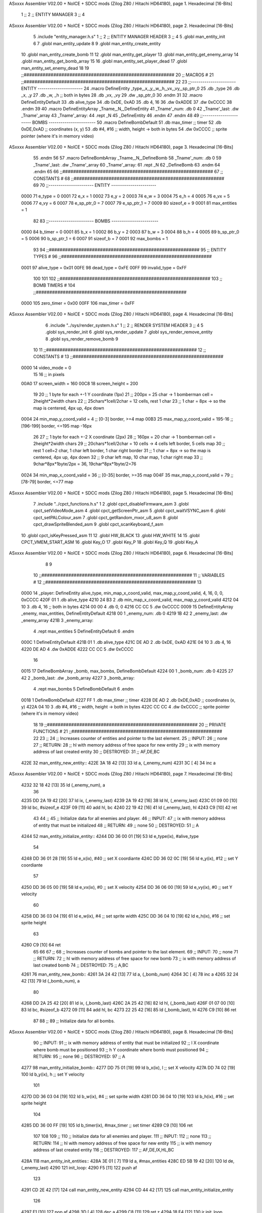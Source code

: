ASxxxx Assembler V02.00 + NoICE + SDCC mods  (Zilog Z80 / Hitachi HD64180), page 1.
Hexadecimal [16-Bits]



                              1 ;;
                              2 ;;  ENTITY MANAGER
                              3 ;;
                              4 
ASxxxx Assembler V02.00 + NoICE + SDCC mods  (Zilog Z80 / Hitachi HD64180), page 2.
Hexadecimal [16-Bits]



                              5 .include "entity_manager.h.s"
                              1 ;;
                              2 ;;  ENTITY MANAGER HEADER
                              3 ;;
                              4 
                              5 .globl  man_entity_init
                              6 
                              7 .globl  man_entity_update
                              8 
                              9 .globl  man_entity_create_entity
                             10 .globl  man_entity_create_bomb
                             11 
                             12 .globl  man_entity_get_player
                             13 .globl  man_entity_get_enemy_array
                             14 .globl  man_entity_get_bomb_array
                             15 
                             16 .globl  man_entity_set_player_dead
                             17 .globl  man_entity_set_enemy_dead
                             18 
                             19 ;;########################################################
                             20 ;;                        MACROS                         #              
                             21 ;;########################################################
                             22 
                             23 ;;-----------------------  ENTITY  -----------------------
                             24 .macro DefineEntity _type,_x,_y,_w,_h,_vx,_vy,_sp_ptr_0
                             25     .db _type
                             26     .db _x, _y
                             27     .db _w, _h      ;; both in bytes
                             28     .db _vx, _vy    
                             29     .dw _sp_ptr_0
                             30 .endm
                             31 
                             32 .macro DefineEntityDefault
                             33     .db alive_type
                             34     .db 0xDE, 0xAD
                             35     .db 4, 16  
                             36     .dw 0xADDE 
                             37     .dw 0xCCCC
                             38 .endm
                             39 
                             40 .macro DefineEntityArray _Tname,_N,_DefineEntity
                             41     _Tname'_num:    .db 0    
                             42     _Tname'_last:   .dw _Tname'_array
                             43     _Tname'_array: 
                             44     .rept _N    
                             45         _DefineEntity
                             46     .endm
                             47 .endm
                             48 
                             49 ;;-----------------------  BOMBS  ------------------------
                             50 .macro DefineBombDefault    
                             51     .db max_timer   ;; timer    
                             52     .db 0xDE,0xAD   ;; coordinates (x, y)
                             53     .db #4, #16     ;; width, height -> both in bytes    
                             54     .dw 0xCCCC      ;; sprite  pointer (where it's in memory video)
ASxxxx Assembler V02.00 + NoICE + SDCC mods  (Zilog Z80 / Hitachi HD64180), page 3.
Hexadecimal [16-Bits]



                             55 .endm
                             56 
                             57 .macro DefineBombArray _Tname,_N,_DefineBomb
                             58     _Tname'_num:    .db 0    
                             59     _Tname'_last:   .dw _Tname'_array
                             60     _Tname'_array: 
                             61     .rept _N    
                             62         _DefineBomb
                             63     .endm
                             64 .endm
                             65 
                             66 ;;########################################################
                             67 ;;                       CONSTANTS                       #             
                             68 ;;########################################################
                             69 
                             70 ;;-----------------------  ENTITY  -----------------------
                     0000    71 e_type = 0
                     0001    72 e_x = 1
                     0002    73 e_y = 2
                     0003    74 e_w = 3
                     0004    75 e_h = 4
                     0005    76 e_vx = 5
                     0006    77 e_vy = 6
                     0007    78 e_sp_ptr_0 = 7
                     0007    79 e_sp_ptr_1 = 7
                     0009    80 sizeof_e = 9
                     0001    81 max_entities = 1
                             82 
                             83 ;;-----------------------  BOMBS  ------------------------
                     0000    84 b_timer = 0
                     0001    85 b_x = 1
                     0002    86 b_y = 2
                     0003    87 b_w = 3
                     0004    88 b_h = 4
                     0005    89 b_sp_ptr_0 = 5
                     0006    90 b_sp_ptr_1 = 6
                     0007    91 sizeof_b = 7
                     0001    92 max_bombs = 1
                             93 
                             94 ;;########################################################
                             95 ;;                      ENTITY TYPES                     #             
                             96 ;;########################################################
                     0001    97 alive_type = 0x01
                     00FE    98 dead_type = 0xFE
                     00FF    99 invalid_type = 0xFF
                            100 
                            101 
                            102 ;;########################################################
                            103 ;;                       BOMB TIMERS                     #             
                            104 ;;########################################################
                     0000   105 zero_timer = 0x00
                     00FF   106 max_timer = 0xFF
ASxxxx Assembler V02.00 + NoICE + SDCC mods  (Zilog Z80 / Hitachi HD64180), page 4.
Hexadecimal [16-Bits]



                              6 .include "../sys/render_system.h.s"
                              1 ;;
                              2 ;;  RENDER SYSTEM HEADER
                              3 ;;
                              4 
                              5 .globl  sys_render_init
                              6 .globl  sys_render_update
                              7 .globl  sys_render_remove_entity
                              8 .globl  sys_render_remove_bomb
                              9 
                             10 
                             11 ;;########################################################
                             12 ;;                       CONSTANTS                       #             
                             13 ;;########################################################
                     0000    14 video_mode = 0
                             15 
                             16 ;; in pixels
                     00A0    17 screen_width = 160
                     00C8    18 screen_height = 200
                             19 
                             20 ;;  1 byte for each +-1 Y coordinate (1px)
                             21 ;;  200px = 25 char -> 1 bomberman cell = 2height*2width chars
                             22 ;;  25chars*1cell/2char = 12 cells, rest 1 char
                             23 ;;  1 char = 8px -> so the map is centered, 4px up, 4px down
                     0004    24 min_map_y_coord_valid = 4      ;;  [0-3] border, >=4 map
                     00B3    25 max_map_y_coord_valid = 195-16    ;;  [196-199] border, <=195 map -16px
                             26 
                             27 ;;  1 byte for each +-2 X coordinate (2px)
                             28 ;;  160px = 20 char -> 1 bomberman cell = 2height*2width chars
                             29 ;;  20chars*1cell/2char = 10 cells -> 4 cells left border, 5 cells map
                             30 ;;  rest 1 cell=2 char, 1 char left border, 1 char right border
                             31 ;;  1 char = 8px -> so the map is centered, 4px up, 4px down
                             32 ;;  9 char left map, 10 char map, 1 char right map
                             33 ;;  9char*8px*1byte/2px = 36, 19char*8px*1byte/2=76
                     0024    34 min_map_x_coord_valid = 36      ;;  [0-35] border, >=35 map
                     004F    35 max_map_x_coord_valid = 79    ;;  [78-79] border, <=77 map
ASxxxx Assembler V02.00 + NoICE + SDCC mods  (Zilog Z80 / Hitachi HD64180), page 5.
Hexadecimal [16-Bits]



                              7 .include "../cpct_functions.h.s"
                              1 
                              2 .globl  cpct_disableFirmware_asm
                              3 .globl  cpct_setVideoMode_asm
                              4 .globl  cpct_getScreenPtr_asm
                              5 .globl  cpct_waitVSYNC_asm
                              6 .globl  cpct_setPALColour_asm
                              7 .globl  cpct_getRandom_mxor_u8_asm
                              8 .globl  cpct_drawSpriteBlended_asm
                              9 .globl  cpct_scanKeyboard_f_asm
                             10 .globl  cpct_isKeyPressed_asm
                             11 
                             12 .globl  HW_BLACK
                             13 .globl  HW_WHITE
                             14 
                             15 .globl  CPCT_VMEM_START_ASM
                             16 .globl  Key_O
                             17 .globl  Key_P
                             18 .globl  Key_Q
                             19 .globl  Key_A
ASxxxx Assembler V02.00 + NoICE + SDCC mods  (Zilog Z80 / Hitachi HD64180), page 6.
Hexadecimal [16-Bits]



                              8 
                              9 
                             10 ;;########################################################
                             11 ;;                        VARIABLES                      #             
                             12 ;;########################################################
                             13 
   0000                      14 _player:  DefineEntity alive_type, min_map_x_coord_valid, max_map_y_coord_valid, 4, 16, 0, 0, 0xCCCC
   420F 01                    1     .db alive_type
   4210 24 B3                 2     .db min_map_x_coord_valid, max_map_y_coord_valid
   4212 04 10                 3     .db 4, 16      ;; both in bytes
   4214 00 00                 4     .db 0, 0    
   4216 CC CC                 5     .dw 0xCCCC
   0009                      15 DefineEntityArray _enemy, max_entities, DefineEntityDefault
   4218 00                    1     _enemy_num:    .db 0    
   4219 1B 42                 2     _enemy_last:   .dw _enemy_array
   421B                       3     _enemy_array: 
                              4     .rept max_entities    
                              5         DefineEntityDefault
                              6     .endm
   000C                       1         DefineEntityDefault
   421B 01                    1     .db alive_type
   421C DE AD                 2     .db 0xDE, 0xAD
   421E 04 10                 3     .db 4, 16  
   4220 DE AD                 4     .dw 0xADDE 
   4222 CC CC                 5     .dw 0xCCCC
                             16 
   0015                      17 DefineBombArray _bomb, max_bombs, DefineBombDefault
   4224 00                    1     _bomb_num:    .db 0    
   4225 27 42                 2     _bomb_last:   .dw _bomb_array
   4227                       3     _bomb_array: 
                              4     .rept max_bombs    
                              5         DefineBombDefault
                              6     .endm
   0018                       1         DefineBombDefault
   4227 FF                    1     .db max_timer   ;; timer    
   4228 DE AD                 2     .db 0xDE,0xAD   ;; coordinates (x, y)
   422A 04 10                 3     .db #4, #16     ;; width, height -> both in bytes    
   422C CC CC                 4     .dw 0xCCCC      ;; sprite  pointer (where it's in memory video)
                             18 
                             19 ;;########################################################
                             20 ;;                   PRIVATE FUNCTIONS                   #             
                             21 ;;########################################################
                             22 
                             23 ;;
                             24 ;;  Increases counter of entities and pointer to the last element.
                             25 ;;  INPUT:
                             26 ;;    none
                             27 ;;  RETURN: 
                             28 ;;    hl with memory address of free space for new entity
                             29 ;;    ix with memory address of last created entity
                             30 ;;  DESTROYED:
                             31 ;;    AF,DE,BC
   422E                      32 man_entity_new_entity::
   422E 3A 18 42      [13]   33   ld    a, (_enemy_num)
   4231 3C            [ 4]   34   inc   a
ASxxxx Assembler V02.00 + NoICE + SDCC mods  (Zilog Z80 / Hitachi HD64180), page 7.
Hexadecimal [16-Bits]



   4232 32 18 42      [13]   35   ld    (_enemy_num), a
                             36 
   4235 DD 2A 19 42   [20]   37   ld    ix, (_enemy_last)    
   4239 2A 19 42      [16]   38   ld    hl, (_enemy_last)    
   423C 01 09 00      [10]   39   ld    bc, #sizeof_e
   423F 09            [11]   40   add   hl, bc
   4240 22 19 42      [16]   41   ld    (_enemy_last), hl
   4243 C9            [10]   42   ret
                             43 
                             44 ;;
                             45 ;;  Initialize data for all enemies and player.
                             46 ;;  INPUT:
                             47 ;;    ix with memory address of entity that must be initialized
                             48 ;;  RETURN: 
                             49 ;;    none
                             50 ;;  DESTROYED:
                             51 ;;    A
   4244                      52 man_entity_initialize_entity::  
   4244 DD 36 00 01   [19]   53   ld    e_type(ix), #alive_type  
                             54   
   4248 DD 36 01 28   [19]   55   ld    e_x(ix), #40          ;; set X coordiante
   424C DD 36 02 0C   [19]   56   ld    e_y(ix), #12           ;; set Y coordiante
                             57 
   4250 DD 36 05 00   [19]   58   ld    e_vx(ix), #0         ;; set X velocity  
   4254 DD 36 06 00   [19]   59   ld    e_vy(ix), #0          ;; set Y velocity    
                             60   
   4258 DD 36 03 04   [19]   61   ld    e_w(ix), #4           ;; set sprite width
   425C DD 36 04 10   [19]   62   ld    e_h(ix), #16          ;; set sprite height
                             63 
   4260 C9            [10]   64   ret
                             65 
                             66 
                             67 ;;
                             68 ;;  Increases counter of bombs and pointer to the last element.
                             69 ;;  INPUT:
                             70 ;;    none
                             71 ;;  RETURN: 
                             72 ;;    hl with memory address of free space for new bomb
                             73 ;;    ix with memory address of last created bomb
                             74 ;;  DESTROYED:
                             75 ;;    A,BC
   4261                      76 man_entity_new_bomb::
   4261 3A 24 42      [13]   77   ld    a, (_bomb_num)
   4264 3C            [ 4]   78   inc   a
   4265 32 24 42      [13]   79   ld    (_bomb_num), a
                             80 
   4268 DD 2A 25 42   [20]   81   ld    ix, (_bomb_last)    
   426C 2A 25 42      [16]   82   ld    hl, (_bomb_last)    
   426F 01 07 00      [10]   83   ld    bc, #sizeof_b
   4272 09            [11]   84   add   hl, bc
   4273 22 25 42      [16]   85   ld    (_bomb_last), hl
   4276 C9            [10]   86   ret
                             87 
                             88 ;;
                             89 ;;  Initialize data for all bombs.
ASxxxx Assembler V02.00 + NoICE + SDCC mods  (Zilog Z80 / Hitachi HD64180), page 8.
Hexadecimal [16-Bits]



                             90 ;;  INPUT:
                             91 ;;    ix  with memory address of entity that must be initialized
                             92 ;;    l   X coordinate where bomb must be positioned
                             93 ;;    h   Y coordinate where bomb must positioned
                             94 ;;  RETURN: 
                             95 ;;    none
                             96 ;;  DESTROYED:
                             97 ;;    A
   4277                      98 man_entity_initialize_bomb::    
   4277 DD 75 01      [19]   99   ld    b_x(ix), l                  ;; set X velocity  
   427A DD 74 02      [19]  100   ld    b_y(ix), h                  ;; set Y velocity    
                            101   
   427D DD 36 03 04   [19]  102   ld    b_w(ix), #4                 ;; set sprite width
   4281 DD 36 04 10   [19]  103   ld    b_h(ix), #16                ;; set sprite height
                            104       
   4285 DD 36 00 FF   [19]  105   ld    b_timer(ix), #max_timer     ;; set timer
   4289 C9            [10]  106   ret
                            107 
                            108 
                            109 ;;
                            110 ;;  Initialize data for all enemies and player.
                            111 ;;  INPUT:
                            112 ;;    none
                            113 ;;  RETURN: 
                            114 ;;    hl with memory address of free space for new entity
                            115 ;;    ix with memory address of last created entity
                            116 ;;  DESTROYED:
                            117 ;;    AF,DE,IX,HL,BC
   428A                     118 man_entity_init_entities::
   428A 3E 01         [ 7]  119   ld    a, #max_entities
   428C ED 5B 19 42   [20]  120   ld    de, (_enemy_last)
   4290                     121 init_loop:
   4290 F5            [11]  122   push  af
                            123   
   4291 CD 2E 42      [17]  124   call  man_entity_new_entity
   4294 CD 44 42      [17]  125   call  man_entity_initialize_entity
                            126   
   4297 F1            [10]  127   pop   af
   4298 3D            [ 4]  128   dec   a
   4299 C8            [11]  129   ret   z
   429A 18 F4         [12]  130   jr    init_loop
                            131 
                            132 ;;
                            133 ;;  Reset bombs data
                            134 ;;  INPUT:
                            135 ;;    none
                            136 ;;  RETURN: 
                            137 ;;    none
                            138 ;;  DESTROYED:
                            139 ;;    A,HL
   429C                     140 man_entity_init_bombs::
   429C 3E 00         [ 7]  141   ld    a, #0
   429E 32 24 42      [13]  142   ld    (_bomb_num), a
                            143 
   42A1 21 27 42      [10]  144   ld    hl, #_bomb_array
ASxxxx Assembler V02.00 + NoICE + SDCC mods  (Zilog Z80 / Hitachi HD64180), page 9.
Hexadecimal [16-Bits]



   42A4 22 25 42      [16]  145   ld    (_bomb_last), hl
   42A7 C9            [10]  146   ret
                            147 
                            148 
   42A8                     149 man_entity_player_update::
   42A8 C9            [10]  150   ret
                            151 
   42A9                     152 man_entity_enemies_update::
   42A9 DD 21 1B 42   [14]  153   ld    ix, #_enemy_array
   42AD 3A 18 42      [13]  154   ld     a, (_enemy_num)
   42B0 B7            [ 4]  155   or     a
   42B1 C8            [11]  156   ret    z
                            157 
   42B2                     158   enemies_update_loop:
   42B2 F5            [11]  159     push  af
                            160     
   42B3 DD 7E 00      [19]  161     ld    a, e_type(ix)         ;; load type of entity
   42B6 E6 FE         [ 7]  162     and    #dead_type            ;; entity_type AND dead_type
                            163 
   42B8 28 2F         [12]  164     jr    z, enemies_increase_index
   42BA CD 0D 42      [17]  165     call  sys_render_remove_entity
                            166 
                            167     ;; _last_element_ptr now points to the last entity in the array
                            168     ;; si A=02, al hacer A-sizeOf, puede pasar por debajo de 0 -> FE por ejemplo, lo cual debería restar
   42BD 3A 19 42      [13]  169     ld    a, (_enemy_last)
   42C0 D6 09         [ 7]  170     sub   #sizeof_e
   42C2 32 19 42      [13]  171     ld    (_enemy_last), a
   42C5 DA CB 42      [10]  172     jp    c, enemies_overflow_update
   42C8 C3 D2 42      [10]  173     jp    enemies_no_overflow_update    
                            174     
   42CB                     175   enemies_overflow_update:
   42CB 3A 1A 42      [13]  176     ld    a, (_enemy_last+1)
   42CE 3D            [ 4]  177     dec   a
   42CF 32 1A 42      [13]  178     ld    (_enemy_last+1), a
                            179 
   42D2                     180   enemies_no_overflow_update:
                            181     ;; move the last element to the hole left by the dead entity
   42D2 DD E5         [15]  182     push  ix  
   42D4 E1            [10]  183     pop   hl
   42D5 01 09 00      [10]  184     ld    bc, #sizeof_e       
   42D8 ED 5B 19 42   [20]  185     ld    de, (_enemy_last)
   42DC EB            [ 4]  186     ex    de, hl
   42DD ED B0         [21]  187     ldir                        
                            188     
   42DF 3A 18 42      [13]  189     ld    a, (_enemy_num)
   42E2 3D            [ 4]  190     dec   a
   42E3 32 18 42      [13]  191     ld    (_enemy_num), a  
                            192 
   42E6 C3 EE 42      [10]  193     jp    enemies_continue_update
                            194 
   42E9                     195   enemies_increase_index:
   42E9 01 09 00      [10]  196     ld    bc, #sizeof_e
   42EC DD 09         [15]  197     add   ix, bc
   42EE                     198   enemies_continue_update:
   42EE F1            [10]  199     pop   af
ASxxxx Assembler V02.00 + NoICE + SDCC mods  (Zilog Z80 / Hitachi HD64180), page 10.
Hexadecimal [16-Bits]



   42EF 3D            [ 4]  200     dec   a
   42F0 C8            [11]  201     ret   z
   42F1 C3 B2 42      [10]  202     jp    enemies_update_loop
   42F4 C9            [10]  203   ret
                            204 
   42F5                     205 man_entity_bombs_update::
   42F5 DD 21 1B 42   [14]  206   ld    ix, #_enemy_array
   42F9 3A 18 42      [13]  207   ld     a, (_enemy_num)
   42FC B7            [ 4]  208   or     a
   42FD C8            [11]  209   ret    z
                            210 
   42FE                     211   bombs_update_loop:
   42FE F5            [11]  212     push  af
                            213     
   42FF DD 7E 00      [19]  214     ld    a, b_timer(ix)         ;; load timer of bomb
   4302 E6 00         [ 7]  215     and   #zero_timer            ;; _bomb_timer AND zero_timer
                            216 
   4304 28 2F         [12]  217     jr    z, bombs_increase_index
   4306 CD 0E 42      [17]  218     call  sys_render_remove_bomb
                            219 
                            220     ;; _last_element_ptr now points to the last entity in the array
                            221     ;; si A=02, al hacer A-sizeOf, puede pasar por debajo de 0 -> FE por ejemplo, lo cual debería restar
   4309 3A 19 42      [13]  222     ld    a, (_enemy_last)
   430C D6 09         [ 7]  223     sub   #sizeof_e
   430E 32 19 42      [13]  224     ld    (_enemy_last), a
   4311 DA 17 43      [10]  225     jp    c, bombs_overflow_update
   4314 C3 1E 43      [10]  226     jp    bombs_no_overflow_update    
                            227     
   4317                     228   bombs_overflow_update:
   4317 3A 26 42      [13]  229     ld    a, (_bomb_last+1)
   431A 3D            [ 4]  230     dec   a
   431B 32 26 42      [13]  231     ld    (_bomb_last+1), a
                            232 
   431E                     233   bombs_no_overflow_update:
                            234     ;; move the last element to the hole left by the dead entity
   431E DD E5         [15]  235     push  ix  
   4320 E1            [10]  236     pop   hl
   4321 01 07 00      [10]  237     ld    bc, #sizeof_b       
   4324 ED 5B 25 42   [20]  238     ld    de, (_bomb_last)
   4328 EB            [ 4]  239     ex    de, hl
   4329 ED B0         [21]  240     ldir                        
                            241     
   432B 3A 24 42      [13]  242     ld    a, (_bomb_num)
   432E 3D            [ 4]  243     dec   a
   432F 32 24 42      [13]  244     ld    (_bomb_num), a  
                            245 
   4332 C3 3A 43      [10]  246     jp    bombs_continue_update
                            247 
   4335                     248   bombs_increase_index:
   4335 01 07 00      [10]  249     ld    bc, #sizeof_b
   4338 DD 09         [15]  250     add   ix, bc
   433A                     251   bombs_continue_update:
   433A F1            [10]  252     pop   af
   433B 3D            [ 4]  253     dec   a
   433C C8            [11]  254     ret   z
ASxxxx Assembler V02.00 + NoICE + SDCC mods  (Zilog Z80 / Hitachi HD64180), page 11.
Hexadecimal [16-Bits]



   433D C3 FE 42      [10]  255     jp    bombs_update_loop  
   4340 C9            [10]  256   ret
                            257 
                            258 ;;########################################################
                            259 ;;                   PUBLIC FUNCTIONS                    #             
                            260 ;;########################################################
                            261 
                            262 ;;
                            263 ;;  Initialize data for all enemies, player and reset bombs data.
                            264 ;;  INPUT:
                            265 ;;    none
                            266 ;;  RETURN: 
                            267 ;;    none
                            268 ;;  DESTROYED:
                            269 ;;    AF,DE,IX,HL,BC
   4341                     270 man_entity_init::
   4341 CD 8A 42      [17]  271   call  man_entity_init_entities
   4344 CD 9C 42      [17]  272   call  man_entity_init_bombs
   4347 C9            [10]  273   ret
                            274 
                            275 
                            276 ;;
                            277 ;;  INPUT:
                            278 ;;    none
                            279 ;;  RETURN: 
                            280 ;;    none
                            281 ;;  DESTROYED:
                            282 ;;    AF,DE,IX,HL,BC
   4348                     283 man_entity_update::
   4348 CD A8 42      [17]  284   call  man_entity_player_update
   434B CD A9 42      [17]  285   call  man_entity_enemies_update
   434E CD F5 42      [17]  286   call  man_entity_bombs_update
   4351 C9            [10]  287   ret
                            288 
                            289 
                            290 ;;
                            291 ;;  INPUT:
                            292 ;;    none
                            293 ;;  RETURN: 
                            294 ;;    hl with memory address of free space for new entity
                            295 ;;    ix with memory address of last created entity
                            296 ;;  DESTROYED:
                            297 ;;    A,HL,BC
   4352                     298 man_entity_create_entity::  
   4352 3E 01         [ 7]  299   ld    a, #max_entities
   4354 21 18 42      [10]  300   ld    hl, #_enemy_num
   4357 BE            [ 7]  301   cp   (hl)                  ;; max_entities - _enemy_num
   4358 C8            [11]  302   ret   z                    ;; IF Z=1 THEN array is full ELSE create more
                            303 
   4359 CD 2E 42      [17]  304   call  man_entity_new_entity
   435C CD 44 42      [17]  305   call  man_entity_initialize_entity
   435F C9            [10]  306   ret
                            307 
                            308 
                            309 ;;
ASxxxx Assembler V02.00 + NoICE + SDCC mods  (Zilog Z80 / Hitachi HD64180), page 12.
Hexadecimal [16-Bits]



                            310 ;;  INPUT:
                            311 ;;    none
                            312 ;;  RETURN: 
                            313 ;;    hl with memory address of free space for new bomb
                            314 ;;    ix with memory address of last created bomb
                            315 ;;  DESTROYED:
                            316 ;;    A,HL,BC
   4360                     317 man_entity_create_bomb::  
   4360 3E 01         [ 7]  318   ld    a, #max_bombs
   4362 21 24 42      [10]  319   ld    hl, #_bomb_num
   4365 BE            [ 7]  320   cp   (hl)                  ;; max_bombs - _bomb_num
   4366 C8            [11]  321   ret   z                    ;; IF Z=1 THEN array is full ELSE create more
                            322 
   4367 CD 60 43      [17]  323   call  man_entity_create_bomb
   436A CD 77 42      [17]  324   call  man_entity_initialize_bomb
   436D C9            [10]  325   ret
                            326 
                            327 
                            328 ;;
                            329 ;;  INPUT:
                            330 ;;    none
                            331 ;;  RETURN: 
                            332 ;;    ix with memory address of player
                            333 ;;  DESTROYED:
                            334 ;;    none
   436E                     335 man_entity_get_player::
   436E DD 21 0F 42   [14]  336   ld    ix, #_player
   4372 C9            [10]  337   ret
                            338 
                            339 
                            340 ;;
                            341 ;;  INPUT:
                            342 ;;    none
                            343 ;;  RETURN: 
                            344 ;;    ix  begin of enemy array memory address
                            345 ;;    a   number of enemies in the array
                            346 ;;  DESTROYED:
                            347 ;;    none
   4373                     348 man_entity_get_enemy_array::
   4373 DD 21 1B 42   [14]  349   ld    ix, #_enemy_array
   4377 3A 18 42      [13]  350   ld     a, (_enemy_num)
   437A C9            [10]  351   ret
                            352 
                            353 
                            354 ;;
                            355 ;;  INPUT:
                            356 ;;    none
                            357 ;;  RETURN: 
                            358 ;;    ix  begin of bomb array memory address
                            359 ;;    a   number of bombs in the array
                            360 ;;  DESTROYED:
                            361 ;;    none
   437B                     362 man_entity_get_bomb_array::
   437B DD 21 27 42   [14]  363   ld    ix, #_bomb_array
   437F 3A 24 42      [13]  364   ld     a, (_bomb_num)
ASxxxx Assembler V02.00 + NoICE + SDCC mods  (Zilog Z80 / Hitachi HD64180), page 13.
Hexadecimal [16-Bits]



   4382 C9            [10]  365   ret
                            366 
                            367 
                            368 ;;
                            369 ;;  INPUT:
                            370 ;;    none
                            371 ;;  RETURN: 
                            372 ;;    ix  begin of player memory address
                            373 ;;  DESTROYED:
                            374 ;;    A
   4383                     375 man_entity_set_player_dead::
   4383 DD 21 0F 42   [14]  376   ld    ix, #_player
   4387 3E FE         [ 7]  377   ld     a, #dead_type
   4389 DD 77 00      [19]  378   ld    e_type(ix), a
   438C C9            [10]  379   ret
                            380 
                            381 
                            382 ;;
                            383 ;;  INPUT:
                            384 ;;    ix with memory address of entity that must me marked as dead
                            385 ;;  RETURN: 
                            386 ;;    none
                            387 ;;  DESTROYED:
                            388 ;;    A
   438D                     389 man_entity_set_enemy_dead::
   438D 3E FE         [ 7]  390   ld    a, #dead_type
   438F DD 77 00      [19]  391   ld    e_type(ix), a
   4392 C9            [10]  392   ret
